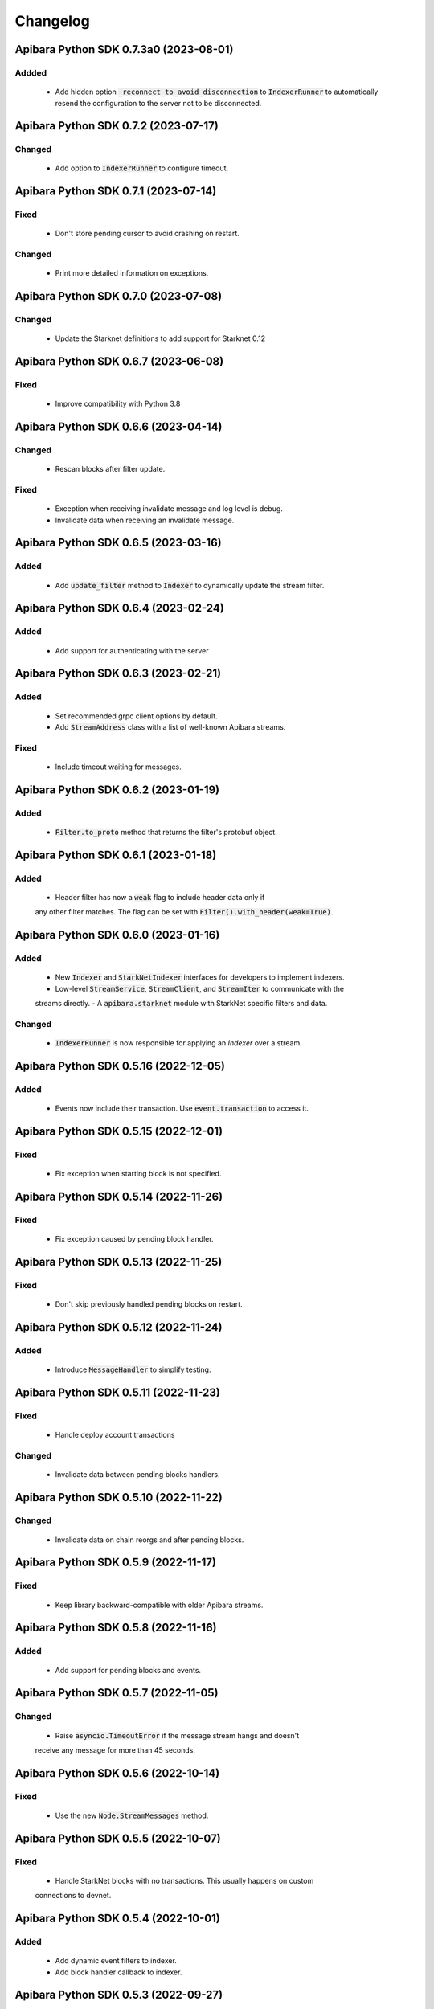 Changelog
=========

Apibara Python SDK 0.7.3a0 (2023-08-01)
----------------------------------------

Addded
^^^^^^

 - Add hidden option :code:`_reconnect_to_avoid_disconnection` to
   :code:`IndexerRunner` to automatically resend the configuration to the
   server not to be disconnected.


Apibara Python SDK 0.7.2 (2023-07-17)
--------------------------------------

Changed
^^^^^^^

 - Add option to :code:`IndexerRunner` to configure timeout.


Apibara Python SDK 0.7.1 (2023-07-14)
--------------------------------------

Fixed
^^^^^

 - Don't store pending cursor to avoid crashing on restart.

Changed
^^^^^^^

 - Print more detailed information on exceptions.


Apibara Python SDK 0.7.0 (2023-07-08)
--------------------------------------

Changed
^^^^^^^

 - Update the Starknet definitions to add support for Starknet 0.12


Apibara Python SDK 0.6.7 (2023-06-08)
--------------------------------------

Fixed
^^^^^

 - Improve compatibility with Python 3.8


Apibara Python SDK 0.6.6 (2023-04-14)
--------------------------------------

Changed
^^^^^^^

 - Rescan blocks after filter update.

Fixed
^^^^^

 - Exception when receiving invalidate message and log level is debug.
 - Invalidate data when receiving an invalidate message.


Apibara Python SDK 0.6.5 (2023-03-16)
--------------------------------------

Added
^^^^^

 - Add :code:`update_filter` method to :code:`Indexer` to dynamically update the stream filter.


Apibara Python SDK 0.6.4 (2023-02-24)
--------------------------------------

Added
^^^^^

 - Add support for authenticating with the server


Apibara Python SDK 0.6.3 (2023-02-21)
--------------------------------------

Added
^^^^^

 - Set recommended grpc client options by default.
 - Add :code:`StreamAddress` class with a list of well-known Apibara streams.

Fixed
^^^^^

 - Include timeout waiting for messages.


Apibara Python SDK 0.6.2 (2023-01-19)
--------------------------------------

Added
^^^^^

 - :code:`Filter.to_proto` method that returns the filter's protobuf object.


Apibara Python SDK 0.6.1 (2023-01-18)
--------------------------------------

Added
^^^^^

 - Header filter has now a :code:`weak` flag to include header data only if
 any other filter matches. The flag can be set with :code:`Filter().with_header(weak=True)`.


Apibara Python SDK 0.6.0 (2023-01-16)
--------------------------------------

Added
^^^^^

 - New :code:`Indexer` and :code:`StarkNetIndexer` interfaces for developers to implement indexers.
 - Low-level :code:`StreamService`, :code:`StreamClient`, and :code:`StreamIter` to communicate with the
 streams directly.
 - A :code:`apibara.starknet` module with StarkNet specific filters and data.

Changed
^^^^^^^

 - :code:`IndexerRunner` is now responsible for applying an `Indexer` over a stream.


Apibara Python SDK 0.5.16 (2022-12-05)
--------------------------------------

Added
^^^^^

 - Events now include their transaction. Use :code:`event.transaction` to access it.


Apibara Python SDK 0.5.15 (2022-12-01)
--------------------------------------

Fixed
^^^^^

 - Fix exception when starting block is not specified.


Apibara Python SDK 0.5.14 (2022-11-26)
--------------------------------------

Fixed
^^^^^

 - Fix exception caused by pending block handler.


Apibara Python SDK 0.5.13 (2022-11-25)
--------------------------------------

Fixed
^^^^^

 - Don't skip previously handled pending blocks on restart.


Apibara Python SDK 0.5.12 (2022-11-24)
--------------------------------------

Added
^^^^^

 - Introduce :code:`MessageHandler` to simplify testing.


Apibara Python SDK 0.5.11 (2022-11-23)
--------------------------------------

Fixed
^^^^^

 - Handle deploy account transactions

Changed
^^^^^^^

 - Invalidate data between pending blocks handlers.


Apibara Python SDK 0.5.10 (2022-11-22)
--------------------------------------

Changed
^^^^^^^

 - Invalidate data on chain reorgs and after pending blocks.


Apibara Python SDK 0.5.9 (2022-11-17)
-------------------------------------

Fixed
^^^^^

 - Keep library backward-compatible with older Apibara streams.


Apibara Python SDK 0.5.8 (2022-11-16)
-------------------------------------

Added
^^^^^

 - Add support for pending blocks and events.


Apibara Python SDK 0.5.7 (2022-11-05)
-------------------------------------

Changed
^^^^^^^

 - Raise :code:`asyncio.TimeoutError` if the message stream hangs and doesn't
 receive any message for more than 45 seconds.


Apibara Python SDK 0.5.6 (2022-10-14)
-------------------------------------

Fixed
^^^^^

 - Use the new :code:`Node.StreamMessages` method.


Apibara Python SDK 0.5.5 (2022-10-07)
-------------------------------------

Fixed
^^^^^

 - Handle StarkNet blocks with no transactions. This usually happens on custom
 connections to devnet.


Apibara Python SDK 0.5.4 (2022-10-01)
-------------------------------------

Added
^^^^^

 - Add dynamic event filters to indexer.
 - Add block handler callback to indexer.


Apibara Python SDK 0.5.3 (2022-09-27)
-------------------------------------

Fixed
^^^^^

 - Include transaction hash in :code:`StarknetEvent`.


Apibara Python SDK 0.5.2 (2022-09-15)
-------------------------------------

Fixed
^^^^^

 - Add :code:`starknet-py` to dependencies.


Apibara Python SDK 0.5.1 (2022-09-14)
-------------------------------------

Changed
^^^^^^^

 - Remove :code:`network_name` :code:`IndexerRunner` argument.
 - Support filtering events by name only.


Apibara Python SDK 0.5.0 (2022-09-14)
-------------------------------------

Changed
^^^^^^^

 - Support Apibara stream protocol.

Added
^^^^^

 - Add flag to reset indexer state.


Apibara Python SDK 0.4.3 (2022-08-04)
-------------------------------------

Added
^^^^^

 - Include transaction hash in events.


Apibara Python SDK 0.4.2 (2022-07-24)
-------------------------------------

Added
^^^^^

 - Option to sort returned elements to :code:`Storage.find`.


Fixed
^^^^^

 - Fix :code:`Storage.find` default parameters.
 - Fix :code:`Storage.delete_one` and :code:`Storage.delete_many`. They now delete only current values.


Apibara Python SDK 0.4.1 (2022-07-21)
-------------------------------------

Fixed
^^^^^

 - Connection issue with Apibara 0.3.0


Apibara Python SDK 0.4.0 (2022-07-18)
-------------------------------------

Added
^^^^^

- Introduce support for EVM-compatible networks.


Changed
^^^^^^^

- Change minimum Apibara version required to :code:`0.2.0`.


Apibara Python SDK 0.3.0 (2022-07-08)
-------------------------------------

Added
^^^^^

- Introduce :code:`IndexerStorage` and :code:`Storage` classes to interface with
document storage.


Apibara Python SDK 0.2.0 (2022-07-05)
-------------------------------------

Added
^^^^^

- Add :code:`IndexerRunner` to initialize and run the indexer in a more managed way.


Changed
^^^^^^^

- Indexer now reconnects on disconnect.


Apibara Python SDK 0.1.1 (2022-06-27)
-------------------------------------

- Initial release.
